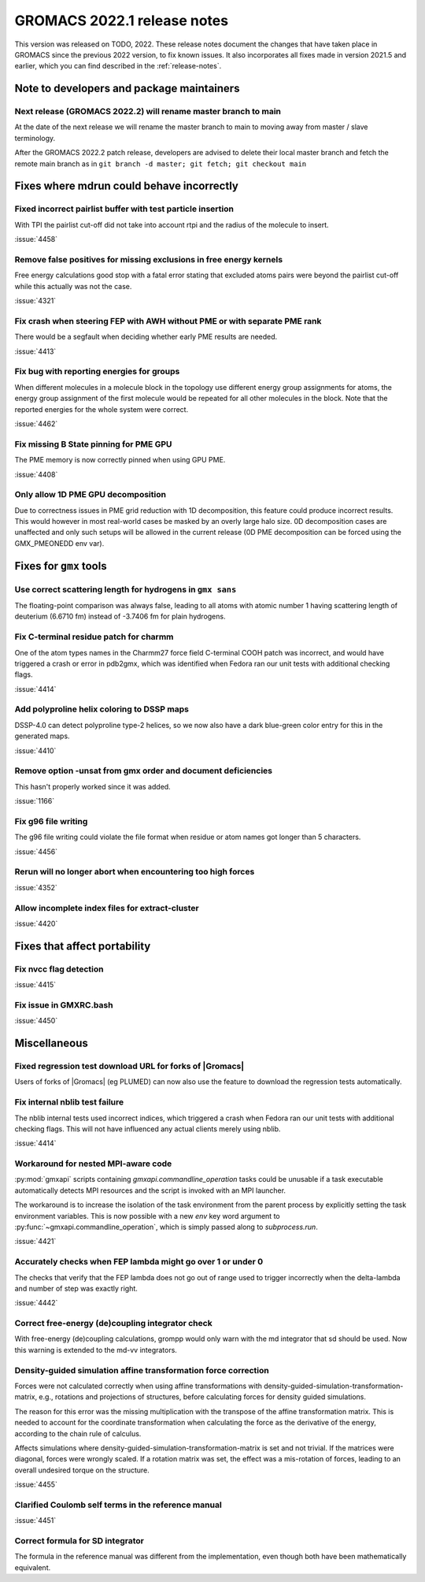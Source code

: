 GROMACS 2022.1 release notes
----------------------------

This version was released on TODO, 2022. These release notes
document the changes that have taken place in GROMACS since the
previous 2022 version, to fix known issues. It also incorporates all
fixes made in version 2021.5 and earlier, which you can find described
in the :ref:`release-notes`.

.. Note to developers!
   Please use """"""" to underline the individual entries for fixed issues in the subfolders,
   otherwise the formatting on the webpage is messed up.
   Also, please use the syntax :issue:`number` to reference issues on GitLab, without the
   a space between the colon and number!

Note to developers and package maintainers
^^^^^^^^^^^^^^^^^^^^^^^^^^^^^^^^^^^^^^^^^^

Next release (GROMACS 2022.2) will rename master branch to main 
"""""""""""""""""""""""""""""""""""""""""""""""""""""""""""""""

At the date of the next release we will rename the master branch to main to
moving away from master / slave terminology.

After the GROMACS 2022.2 patch release, developers are advised to delete their
local master branch and fetch the remote main branch as in
``git branch -d master; git fetch; git checkout main``

Fixes where mdrun could behave incorrectly
^^^^^^^^^^^^^^^^^^^^^^^^^^^^^^^^^^^^^^^^^^^^^^^^

Fixed incorrect pairlist buffer with test particle insertion
""""""""""""""""""""""""""""""""""""""""""""""""""""""""""""

With TPI the pairlist cut-off did not take into account rtpi and the radius
of the molecule to insert.

:issue:`4458`

Remove false positives for missing exclusions in free energy kernels
""""""""""""""""""""""""""""""""""""""""""""""""""""""""""""""""""""

Free energy calculations good stop with a fatal error stating that excluded
atoms pairs were beyond the pairlist cut-off while this actually was not the case.

:issue:`4321`

Fix crash when steering FEP with AWH without PME or with separate PME rank
""""""""""""""""""""""""""""""""""""""""""""""""""""""""""""""""""""""""""

There would be a segfault when deciding whether early PME results are needed.

:issue:`4413`

Fix bug with reporting energies for groups
""""""""""""""""""""""""""""""""""""""""""

When different molecules in a molecule block in the topology use different
energy group assignments for atoms, the energy group assignment of the
first molecule would be repeated for all other molecules in the block.
Note that the reported energies for the whole system were correct.

:issue:`4462`

Fix missing B State pinning for PME GPU
"""""""""""""""""""""""""""""""""""""""

The PME memory is now correctly pinned when using GPU PME.

:issue:`4408`

Only allow 1D PME GPU decomposition
"""""""""""""""""""""""""""""""""""

Due to correctness issues in PME grid reduction with 1D decomposition, this feature could produce
incorrect results. This would however in most real-world cases be masked by an overly large halo size.
0D decomposition cases are unaffected and only such setups will be allowed in the current release
(0D PME decomposition can be forced using the GMX_PMEONEDD env var).

Fixes for ``gmx`` tools
^^^^^^^^^^^^^^^^^^^^^^^

Use correct scattering length for hydrogens in ``gmx sans``
"""""""""""""""""""""""""""""""""""""""""""""""""""""""""""

The floating-point comparison was always false, leading to all atoms with
atomic number 1 having scattering length of deuterium (6.6710 fm) instead
of -3.7406 fm for plain hydrogens.

Fix C-terminal residue patch for charmm
"""""""""""""""""""""""""""""""""""""""

One of the atom types names in the Charmm27 force field C-terminal
COOH patch was incorrect, and would have triggered a crash or error
in pdb2gmx, which was identified when Fedora ran our unit tests with
additional checking flags.

:issue:`4414`

Add polyproline helix coloring to DSSP maps
"""""""""""""""""""""""""""""""""""""""""""

DSSP-4.0 can detect polyproline type-2 helices, so we now also
have a dark blue-green color entry for this in the generated maps.

:issue:`4410`

Remove option -unsat from gmx order and document deficiencies
"""""""""""""""""""""""""""""""""""""""""""""""""""""""""""""

This hasn't properly worked since it was added.

:issue:`1166`

Fix g96 file writing
""""""""""""""""""""

The g96 file writing could violate the file format when residue or atom names
got longer than 5 characters.

:issue:`4456`

Rerun will no longer abort when encountering too high forces
""""""""""""""""""""""""""""""""""""""""""""""""""""""""""""

:issue:`4352`

Allow incomplete index files for extract-cluster
""""""""""""""""""""""""""""""""""""""""""""""""

:issue:`4420`

Fixes that affect portability
^^^^^^^^^^^^^^^^^^^^^^^^^^^^^

Fix nvcc flag detection
"""""""""""""""""""""""

:issue:`4415`

Fix issue in GMXRC.bash
"""""""""""""""""""""""

:issue:`4450`

Miscellaneous
^^^^^^^^^^^^^

Fixed regression test download URL for forks of |Gromacs|
"""""""""""""""""""""""""""""""""""""""""""""""""""""""""

Users of forks of |Gromacs| (eg PLUMED) can now also use the feature
to download the regression tests automatically.

Fix internal nblib test failure
"""""""""""""""""""""""""""""""

The nblib internal tests used incorrect indices, which triggered a crash
when Fedora ran our unit tests with additional checking flags. This will
not have influenced any actual clients merely using nblib.

:issue:`4414`

Workaround for nested MPI-aware code
""""""""""""""""""""""""""""""""""""

:py:mod:`gmxapi` scripts containing `gmxapi.commandline_operation` tasks could be unusable if a task
executable automatically detects MPI resources and the script is invoked with an MPI launcher.

The workaround is to increase the isolation of the task environment from the parent process by explicitly
setting the task environment variables.
This is now possible with a new *env* key word argument to :py:func:`~gmxapi.commandline_operation`,
which is simply passed along to `subprocess.run`.

:issue:`4421`

Accurately checks when FEP lambda might go over 1 or under 0
""""""""""""""""""""""""""""""""""""""""""""""""""""""""""""

The checks that verify that the FEP lambda does not go out of
range used to trigger incorrectly when the delta-lambda and number
of step was exactly right.

:issue:`4442`

Correct free-energy (de)coupling integrator check
"""""""""""""""""""""""""""""""""""""""""""""""""

With free-energy (de)coupling calculations, grompp would only warn
with the md integrator that sd should be used. Now this warning
is extended to the md-vv integrators.

Density-guided simulation affine transformation force correction 
""""""""""""""""""""""""""""""""""""""""""""""""""""""""""""""""

Forces were not calculated correctly when using affine transformations with
density-guided-simulation-transformation-matrix, e.g., rotations and projections
of structures, before calculating forces for density guided simulations.

The reason for this error was the missing multiplication with the transpose of
the affine transformation matrix. This is needed to account for the coordinate
transformation when calculating the force as the derivative of the energy,
according to the chain rule of calculus.

Affects simulations where density-guided-simulation-transformation-matrix is
set and not trivial. If the matrices were diagonal, forces were wrongly scaled.
If a rotation matrix was set, the effect was a mis-rotation of forces, leading
to an overall undesired torque on the structure.

:issue:`4455`

Clarified Coulomb self terms in the reference manual
""""""""""""""""""""""""""""""""""""""""""""""""""""

:issue:`4451`

Correct formula for SD integrator
"""""""""""""""""""""""""""""""""

The formula in the reference manual was different from the implementation, even
though both have been mathematically equivalent.
